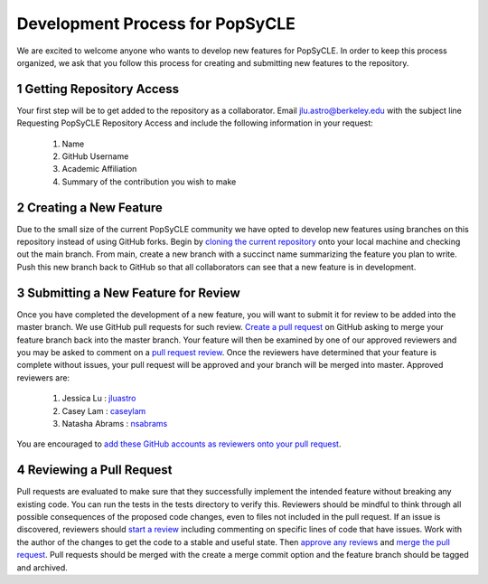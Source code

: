 .. _development:

Development Process for PopSyCLE
================================

We are excited to welcome anyone who wants to develop new features for PopSyCLE. In order to keep
this process organized, we ask that you follow this process for creating and submitting new features
to the repository.

1 Getting Repository Access
----------------------------
Your first step will be to get added to the repository as a collaborator. Email jlu.astro@berkeley.edu
with the subject line Requesting PopSyCLE Repository Access and include the following information
in your request:

    #. Name
    #. GitHub Username
    #. Academic Affiliation
    #. Summary of the contribution you wish to make

2 Creating a New Feature
------------------------
Due to the small size of the current PopSyCLE community we have opted to develop new features using
branches on this repository instead of using GitHub forks. Begin by 
`cloning the current repository <https://docs.github.com/en/repositories/creating-and-managing-repositories/cloning-a-repository>`_
onto your local machine and checking out the main branch. From main, create a new branch with
a succinct name summarizing the feature you plan to write. Push this new branch back to GitHub
so that all collaborators can see that a new feature is in development.

3 Submitting a New Feature for Review
--------------------------------------
Once you have completed the development of a new feature, you will want to submit it for review to
be added into the master branch. We use GitHub pull requests for such review. `Create a pull request <https://docs.github.com/en/pull-requests/collaborating-with-pull-requests/proposing-changes-to-your-work-with-pull-requests/creating-a-pull-request>`_
on GitHub asking to merge your feature branch back into the master branch. Your feature will then
be examined by one of our approved reviewers and you may be asked to comment on a `pull request
review <https://docs.github.com/en/pull-requests/collaborating-with-pull-requests/reviewing-changes-in-pull-requests/reviewing-proposed-changes-in-a-pull-request#about-reviewing-pull-requests>`_. Once the reviewers have determined that your feature is complete without issues, your pull
request will be approved and your branch will be merged into master. Approved reviewers are:

    #. Jessica Lu : `jluastro <https://github.com/jluastro>`_
    #. Casey Lam : `caseylam <https://github.com/caseylam>`_
    #. Natasha Abrams : `nsabrams <https://github.com/nsabrams>`_

You are encouraged to `add these GitHub accounts as reviewers onto your pull request <https://docs.github.com/en/pull-requests/collaborating-with-pull-requests/proposing-changes-to-your-work-with-pull-requests/requesting-a-pull-request-review>`_.

4 Reviewing a Pull Request
--------------------------
Pull requests are evaluated to make sure that they successfully implement the intended feature without
breaking any existing code. You can run the tests in the tests directory to verify this.
Reviewers should be mindful to think through all possible consequences
of the proposed code changes, even to files not included in the pull request. If an issue is discovered,
reviewers should `start a review <https://docs.github.com/en/pull-requests/collaborating-with-pull-requests/reviewing-changes-in-pull-requests/reviewing-proposed-changes-in-a-pull-request#starting-a-review>`_ including commenting on specific lines of code that have issues. Work
with the author of the changes to get the code to a stable and useful state. Then `approve any reviews <https://docs.github.com/en/pull-requests/collaborating-with-pull-requests/reviewing-changes-in-pull-requests/approving-a-pull-request-with-required-reviews>`_
and `merge the pull request <https://docs.github.com/en/pull-requests/collaborating-with-pull-requests/incorporating-changes-from-a-pull-request/merging-a-pull-request>`_. Pull requests should be merged with the create a merge commit option
and the feature branch should be tagged and archived.
